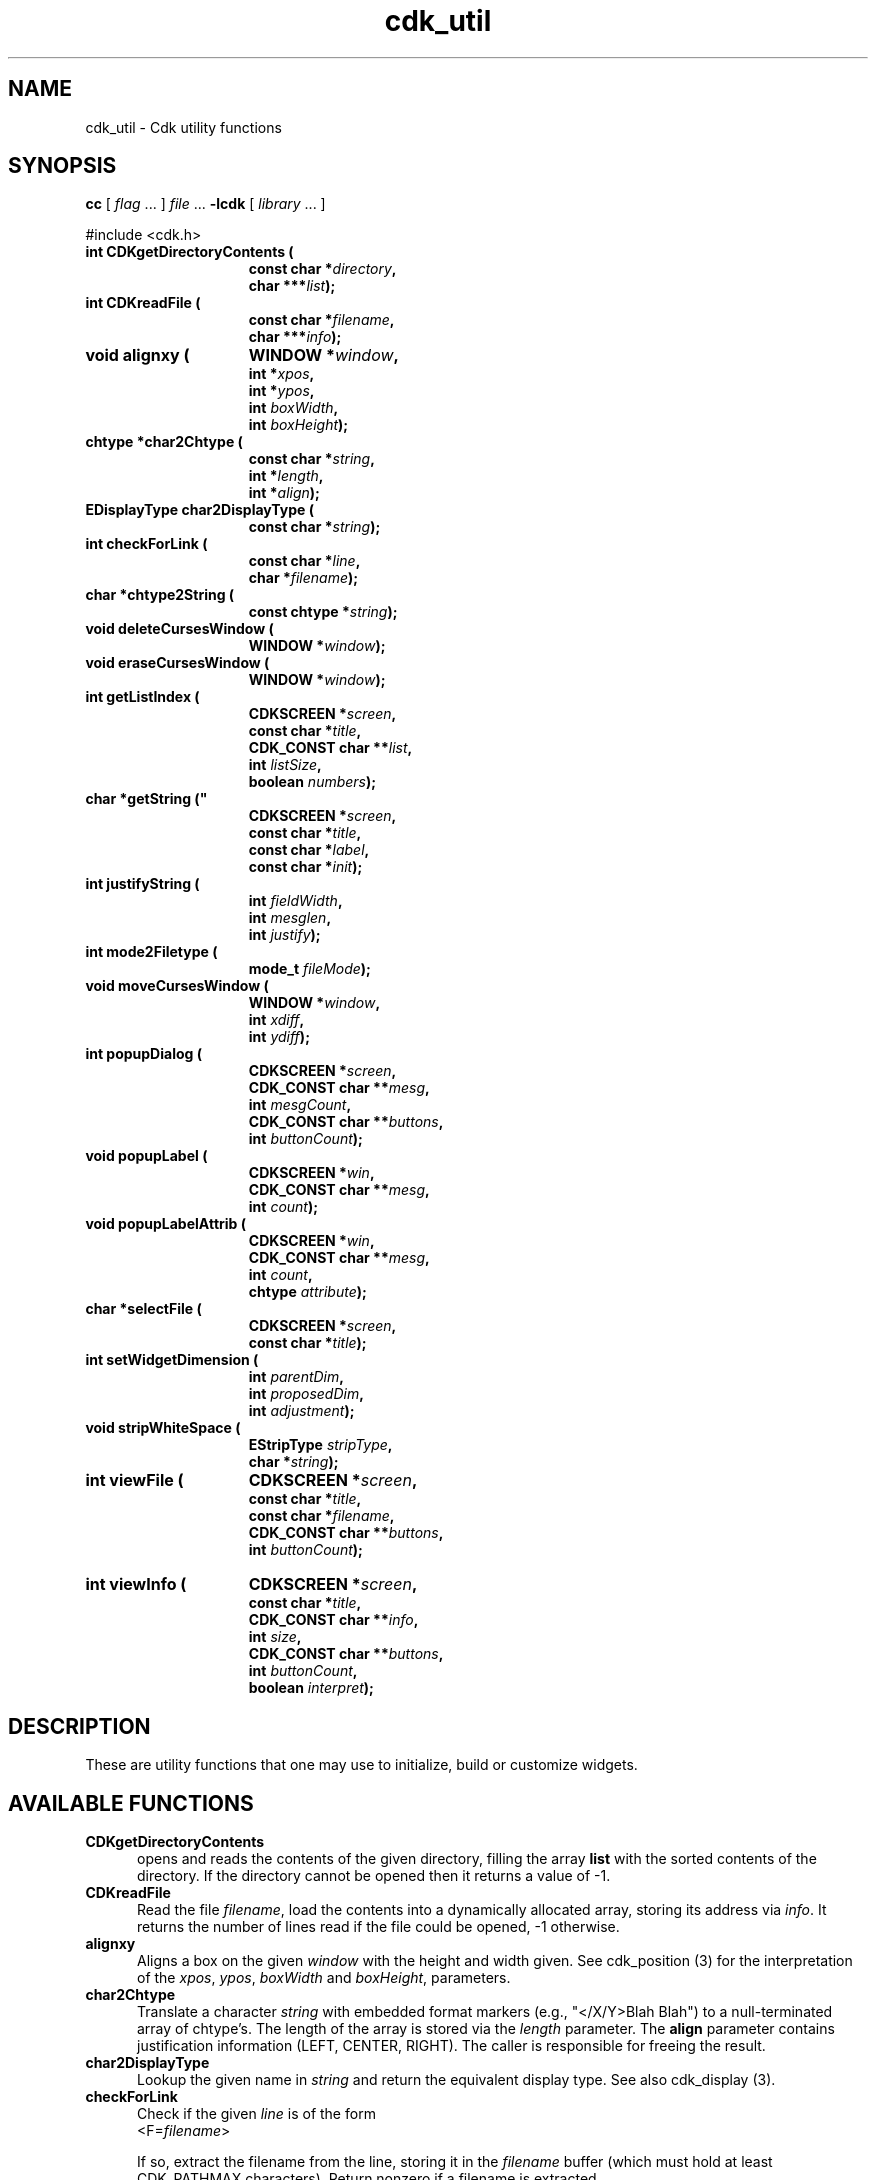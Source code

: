 '\" t
.\" $Id: cdk_util.3,v 1.1 2013/12/24 18:07:18 vegogine Exp $
.de XX
..
.TH cdk_util 3
.SH NAME
.XX CDKgetDirectoryContents
.XX CDKreadFile
.XX alignxy
.XX char2Chtype
.XX char2DisplayType
.XX checkForLink
.XX chtype2String
.XX deleteCursesWindow
.XX eraseCursesWindow
.XX getListIndex
.XX getString
.XX justifyString
.XX mode2Filetype
.XX moveCursesWindow
.XX popupDialog
.XX popupLabel
.XX popupLabelAttrib
.XX selectFile
.XX setWidgetDimension
.XX stripWhiteSpace
.XX viewFile
.XX viewInfo
cdk_util \- Cdk utility functions
.SH SYNOPSIS
.LP
.B cc
.RI "[ " "flag" " \|.\|.\|. ] " "file" " \|.\|.\|."
.B \-lcdk
.RI "[ " "library" " \|.\|.\|. ]"
.LP
#include <cdk.h>
.nf
.TP 15
.B "int CDKgetDirectoryContents ("
.BI "const char *" "directory",
.BI "char ***" "list");
.TP 15
.B "int CDKreadFile ("
.BI "const char *" "filename",
.BI "char ***" "info");
.TP 15
.B "void alignxy ("
.BI "WINDOW *" "window",
.BI "int *" "xpos",
.BI "int *" "ypos",
.BI "int " "boxWidth",
.BI "int " "boxHeight");
.TP 15
.B "chtype *char2Chtype ("
.BI "const char *" "string",
.BI "int *" "length",
.BI "int *" "align");
.TP 15
.B "EDisplayType char2DisplayType ("
.BI "const char *" "string");
.TP 15
.B "int checkForLink ("
.BI "const char *" "line",
.BI "char *" "filename");
.TP 15
.B "char *chtype2String (
.BI "const chtype *" "string");
.TP 15
.B "void deleteCursesWindow ("
.BI "WINDOW *" "window");
.TP 15
.B "void eraseCursesWindow ("
.BI "WINDOW *" "window");
.TP 15
.B "int getListIndex ("
.BI "CDKSCREEN *" "screen",
.BI "const char *" "title",
.BI "CDK_CONST char **" "list",
.BI "int " "listSize",
.BI "boolean " "numbers");
.TP 15
.B char *getString ("
.BI "CDKSCREEN *" "screen",
.BI "const char *" "title",
.BI "const char *" "label",
.BI "const char *" "init");
.TP 15
.B "int justifyString ("
.BI "int " "fieldWidth",
.BI "int " "mesglen",
.BI "int " "justify");
.TP 15
.B "int mode2Filetype ("
.BI "mode_t " "fileMode");
.TP 15
.B "void moveCursesWindow ("
.BI "WINDOW *" "window",
.BI "int " "xdiff",
.BI "int " "ydiff");
.TP 15
.B "int popupDialog ("
.BI "CDKSCREEN *" "screen",
.BI "CDK_CONST char **" "mesg",
.BI "int " "mesgCount",
.BI "CDK_CONST char **" "buttons",
.BI "int " "buttonCount");
.TP 15
.B "void popupLabel ("
.BI "CDKSCREEN *" "win",
.BI "CDK_CONST char **" "mesg",
.BI "int " "count");
.TP 15
.B "void popupLabelAttrib ("
.BI "CDKSCREEN *" "win",
.BI "CDK_CONST char **" "mesg",
.BI "int " "count",
.BI "chtype " "attribute");
.TP 15
.B "char *selectFile ("
.BI "CDKSCREEN *" "screen",
.BI "const char *" "title");
.TP 15
.B "int setWidgetDimension ("
.BI "int " "parentDim",
.BI "int " "proposedDim",
.BI "int " "adjustment");
.TP 15
.B "void stripWhiteSpace ("
.BI "EStripType " "stripType",
.BI "char *" "string");
.TP 15
.B "int viewFile ("
.BI "CDKSCREEN *" "screen",
.BI "const char *" "title",
.BI "const char *" "filename",
.BI "CDK_CONST char **" "buttons",
.BI "int " "buttonCount");
.TP 15
.B "int viewInfo ("
.BI "CDKSCREEN *" "screen",
.BI "const char *" "title",
.BI "CDK_CONST char **" "info",
.BI "int " "size",
.BI "CDK_CONST char **" "buttons",
.BI "int " "buttonCount",
.BI "boolean " "interpret");
.fi
.SH DESCRIPTION
These are utility functions that one may use to initialize,
build or customize widgets.
.
.SH AVAILABLE FUNCTIONS
.TP 5
.B CDKgetDirectoryContents
opens and reads the contents of the given directory, filling
the array \fBlist\fR with the sorted contents of the directory.
If the directory cannot be opened then it returns a value of -1.
.TP 5
.B CDKreadFile
Read the file \fIfilename\fP,
load the contents into a dynamically allocated array,
storing its address via \fIinfo\fP.
It returns the number of lines
read if the file could be opened, -1 otherwise.
.TP 5
.B alignxy
Aligns a box on the given \fIwindow\fP with the height and width given.
See cdk_position (3) for the interpretation of the
\fIxpos\fP,
\fIypos\fP,
\fIboxWidth\fP and
\fIboxHeight\fP,
parameters.
.TP 5
.B char2Chtype
Translate a character \fIstring\fP with embedded format markers
(e.g., "</X/Y>Blah Blah")
to a null-terminated array of chtype's.
The length of the array is stored via the \fIlength\fP parameter.
The \fBalign\fR parameter contains justification information
(LEFT, CENTER, RIGHT).
The caller is responsible for freeing the result.
.TP 5
.B char2DisplayType
Lookup the given name in \fIstring\fP and return the equivalent display type.
See also cdk_display (3).
.TP 5
.B checkForLink
Check if the given \fIline\fP is of the form
.RS
<F=\fIfilename\fP>
.RE
.IP
If so, extract the filename from the line, storing it in the \fIfilename\fP
buffer (which must hold at least CDK_PATHMAX characters).
Return nonzero if a filename is extracted.
.TP 5
.B chtype2String
Extract the characters and formatting information
from a null-terminated array of chtype's \fIstring\fP.
A dynamically allocated string is returned.
.TP 5
.B deleteCursesWindow
Safely delete a given window,
i.e., first check if the \fIwindow\fP parameter is nonnull.
.TP 5
.B eraseCursesWindow
Safely erase a given window,
i.e., first check if the \fIwindow\fP parameter is nonnull.
.TP 5
.B getListIndex
Display a scrollable list of strings in a dialog,
allow the user to select one.
Return the index in the list of the value selected.
The \fIlist\fP parameter contains the strings to display;
there are \fIlistSize\fP strings in the list.
If \fInumbers\fP is true, the displayed list items will be numbered.
.TP 5
.B getString
pops up an entry widget with a title supplied by the value
of the \fBtitle\fR parameter, a label supplied by the \fBlabel\fR parameter,
and an initial value supplied by the \fBinitialValue\fR parameter.
It returns
a pointer to the value typed in or NULL if the widget was exited early.
.TP 5
.B justifyString
Given a string length \fImesglen\fP,
the available field width \fIfieldWidth\fP
and a justification type \fIjustify\fP,
return the number of characters by which to shift the string.
.TP 5
.B mode2Filetype
Given a file protection mode \fIfileMode\fP,
return ignoring the file-type bits,
i.e., ignoring the corresponding permissions data.
.TP 5
.B moveCursesWindow
Move a given \fIwindow\fP by the amounts in \fIxdiff\fP and \fIydiff\fP.
.TP 5
.B popupDialog
creates a quick pop-up dialog box.
Pass in the message in the
\fBmesg\fR parameter, the size of the message in the \fBmesgCount\fR parameter,
the button labels in the \fBbuttons\fR parameter and the number of buttons in
the \fBbuttonCount\fR parameter.
The dialog box will be centered on the screen.
.TP 5
.B popupLabel
creates a quick pop-up label widget.
The message and the size of
the message are passed in via the \fBmesg\fR and \fBcount\fR parameters respectively.
The label widget waits until the user hits a character and is centered
on the screen.
.TP 5
.B popupLabelAttrib
Display a simple dialog with
a list of \fIcount\fP message strings \fImesg\fP.
Use the given \fIattribute\fP for the background of the dialog.
.TP 5
.B selectFile
Display a file-selection dialog.
Return the selected filename, or null if none is selected.
The caller should free the return-value.
.TP 5
.B setWidgetDimension
This is a helper function used to set the height/width of a widget:
.RS
.TP 3
-
If the proposed dimension \fIproposedDim\fP is FULL or zero,
the return value will be \fIparentDim\fP.
.TP 3
-
If the proposed dimension \fIproposedDim\fP is positive,
.RS
.TP 3
-
and it is larger than \fIparentDim\fP, return \fIproposedDim\fP,
.TP 3
-
otherwise return \fIproposedDim\fP plus \fIadjustment\fP.
.RE
.TP 3
-
If the proposed dimension \fIproposedDim\fP is negative,
the return value will be \fIparentDim\fP plus \fIproposedDim\fP.
.TP 3
-
Otherwise, the return value will be \fIproposedDim\fP.
.RE
.TP 5
.B stripWhiteSpace
Strip whitespace from the front and/or back of the given \fIstring\fP.
The \fIstripType\fP parameter controls the type of stripping done:
vFRONT, vBACK or vBOTH.
.TP 5
.B viewFile
Read the file specified by \fIfilename\fP and display it in a CDKVIEWER window.
The \fItitle\fP, \fIbuttons\fP and \fIbuttonCount\fP are applied to the
CDKVIEWER window.
The viewer shows
the contents of the file supplied by the \fBfilename\fR value.
The buttons on
the file viewer are supplied by the \fBbuttons\fR parameter.
It returns the index of the button selected,
or -1 if the file does not exist or if the widget was exited early.
.LP
.TS
center tab(/) allbox;
l l
l l
lw15 lw35 .
\fBStrip_Type/Result\fR
=
vFRONT/T{
This tells the function to remove
all of the white space from the
front of the given string.
T}
vBACK/T{
This tells the function to remove
all of the white space from the
back of the given string.
T}
vBOTH/T{
This tells the function to remove
all of the white space from both
the front and the back of the given string.
T}
.TE
.TP 5
.B viewInfo
Display the list of strings in \fIinfo\fP in a CDKVIEWER window.
The number of strings is given by \fIsize\fP.
The \fItitle\fP, \fIbuttons\fP and \fIbuttonCount\fP are applied to the
CDKVIEWER window.
.
.SH SEE ALSO
cdk_dialog (3),
cdk_display (3),
cdk_position (3),
cdk_misc (3).

